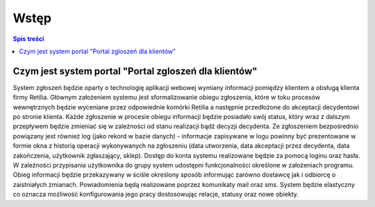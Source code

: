 Wstęp
####################################################

.. contents:: Spis treści
    :backlinks: none
    
Czym jest system portal "Portal zgloszeń dla klientów"
******************************************************************
System zgłoszeń będzie oparty o technologię aplikacji webowej wymiany informacji pomiędzy klientem a obsługą klienta firmy Retilia. 
Głównym założeniem systemu jest sformalizowanie obiegu zgłoszenia, które w toku procesów wewnętrznych będzie wyceniane przez odpowiednie komórki Retilia a następnie przedłożone do akceptacji decydentowi po stronie klienta. Każde zgłoszenie w procesie obiegu informacji będzie posiadało swój status, który wraz z dalszym przepływem będzie zmieniać się w zależności od stanu realizacji bądź decyzji decydenta.
Ze zgłoszeniem bezpośrednio powiązany jest również log (jako rekord w bazie danych) - informacje zapisywane w logu powinny być prezentowane w formie okna z historią operacji wykonywanych na zgłoszeniu (data utworzenia, data akceptacji przez decydenta, data zakończenia, 
użytkownik zgłaszający, sklep).
Dostęp do konta systemu realizowane będzie za pomocą loginu oraz hasła. 
W zależności przypisania użytkownika do grupy system udostępni funkcjonalności określone w założeniach programu. Obieg informacji będzie przekazywany w ściśle określony sposób informując zarówno dostawcę jak i odbiorcę o zaistniałych zmianach. Powiadomienia będą realizowane poprzez komunikaty mail oraz sms.
System będzie elastyczny co oznacza możliwość konfigurowania jego pracy dostosowując relacje, statusy oraz nowe obiekty.